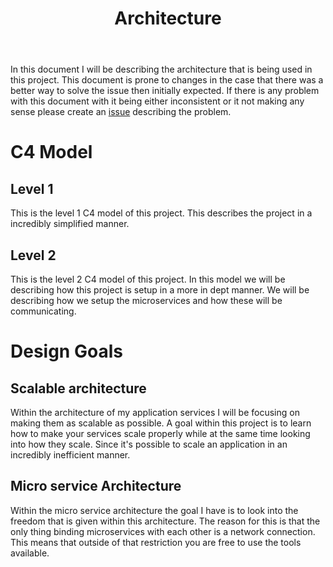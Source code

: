#+TITLE: Architecture
#+DESCRIPTION: This is an architecture document that describes the project architecture

In this document I will be describing the architecture that is being used in this project.
This document is prone to changes in the case that there was a better way to solve the issue then initially expected.
If there is any problem with this document with it being either inconsistent or it not making any sense please create an [[https://github.com/tobinstultiens/sharerecipe/issues/new?labels=documentation][issue]] describing the problem.

* C4 Model
** Level 1
This is the level 1 C4 model of this project.
This describes the project in a incredibly simplified manner.
#+begin_src plantuml :file C4-model-1.png :exports results
!include https://raw.githubusercontent.com/plantuml-stdlib/C4-PlantUML/master/C4_Container.puml

!define DEVICONS https://raw.githubusercontent.com/tupadr3/plantuml-icon-font-sprites/master/devicons
!define FONTAWESOME https://raw.githubusercontent.com/tupadr3/plantuml-icon-font-sprites/master/font-awesome-5
!include FONTAWESOME/users.puml

LAYOUT_WITH_LEGEND()

Person(user, "User", "People that need to share recipes", "users")
Container(spa, "Front end", "Vue", "The main interface that the customer interacts with")
Container(api, "Microservices", "C#", "Handles all business logic")
ContainerDb(db, "Database", "Microsoft SQL", "Holds product, order and invoice information")

Rel(user, spa, "Uses", "https")
Rel(spa, api, "Uses", "https")
Rel_R(api, db, "Reads/Writes")
#+end_src

#+RESULTS:
[[file:C4-model-1.png]]

** Level 2
This is the level 2 C4 model of this project.
In this model we will be describing how this project is setup in a more in dept manner.
We will be describing how we setup the microservices and how these will be communicating.
#+begin_src plantuml :file C4-model-2.png :exports results
!include https://raw.githubusercontent.com/plantuml-stdlib/C4-PlantUML/master/C4_Container.puml

!define DEVICONS https://raw.githubusercontent.com/tupadr3/plantuml-icon-font-sprites/master/devicons
!define FONTAWESOME https://raw.githubusercontent.com/tupadr3/plantuml-icon-font-sprites/master/font-awesome-5
!include FONTAWESOME/users.puml

LAYOUT_LEFT_RIGHT()

Person(user, "User", "People that need to share recipes", "users")
Container(spa, "Front end", "Vue", "The main interface that the customer interacts with")
System_Boundary(c1, "Microservices") {
  Container(gateway, "Gateway", "C#", "Handles all the incoming request and distributes them")
  Container(authapi, "Auth Service", "C#", "Handles all authorization")
  Container(followapi, "Follower Service", "C#", "Handles all follower logic")
  Container(modapi, "Moderator Service", "C#", "Handles all moderator logic")
  Container(kweetapi, "Kweet Service", "C#", "Handles all kweet logic")
  Container(profileapi, "Profile Service", "C#", "Handles all profile logic")
  Container(tagapi, "Tag Service", "C#", "Handles all tag logic")

  ContainerDb(authdb, " Auth Database", "Postgres", "Holds authorization information")
  ContainerDb(followdb, "Follow Database", "Postgres", "Holds follower information")
  ContainerDb(moddb, "Moderator Database", "Postgres", "Holds moderator information")
  ContainerDb(kweetdb, "Kweet Database", "Postgres", "Holds kweet information")
  ContainerDb(profiledb, "Profile Database", "Postgres", "Holds profile information")
  ContainerDb(tagdb, "Tag Database", "Postgres", "Holds tag information")

  ContainerQueue(rabbitmq, "Message bus", "RabbitMQ", "Message bus that handles all the messages send between the microservices")
}
Rel(user, spa, "Uses", "https")
Rel(spa, gateway, "Uses", "https")

Rel(gateway, authapi, "Uses", "http")
Rel(gateway, followapi, "Uses", "http")
Rel(gateway, modapi, "Uses", "http")
Rel(gateway, kweetapi, "Uses", "http")
Rel(gateway, profileapi, "Uses", "http")
Rel(gateway, tagapi, "Uses", "http")

Rel(authapi, authdb, "Reads/Writes")
Rel(followapi, followdb, "Reads/Writes")
Rel(modapi, moddb, "Reads/Writes")
Rel(kweetapi, kweetdb, "Reads/Writes")
Rel(profileapi, profiledb, "Reads/Writes")
Rel(tagapi, tagdb, "Reads/Writes")

Rel(authapi, rabbitmq, "Reads/Writes")
Rel(followapi, rabbitmq, "Reads/Writes")
Rel(modapi, rabbitmq, "Reads/Writes")
Rel(kweetapi, rabbitmq, "Reads/Writes")
Rel(profileapi, rabbitmq, "Reads/Writes")
Rel(tagapi, rabbitmq, "Reads/Writes")
Lay_R(authdb, rabbitmq)
#+end_src

#+RESULTS:
[[file:C4-model-2.png]]
* Design Goals
** Scalable architecture
Within the architecture of my application services I will be focusing on making them as scalable as possible.
A goal within this project is to learn how to make your services scale properly while at the same time looking into how they scale.
Since it's possible to scale an application in an incredibly inefficient manner.

** Micro service Architecture
Within the micro service architecture the goal I have is to look into the freedom that is given within this architecture.
The reason for this is that the only thing binding microservices with each other is a network connection.
This means that outside of that restriction you are free to use the tools available.
